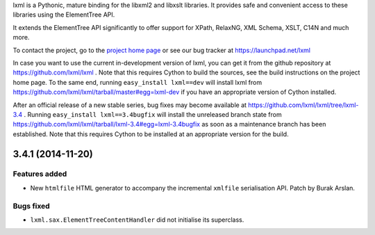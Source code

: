 lxml is a Pythonic, mature binding for the libxml2 and libxslt libraries.  It
provides safe and convenient access to these libraries using the ElementTree
API.

It extends the ElementTree API significantly to offer support for XPath,
RelaxNG, XML Schema, XSLT, C14N and much more.

To contact the project, go to the `project home page
<http://lxml.de/>`_ or see our bug tracker at
https://launchpad.net/lxml

In case you want to use the current in-development version of lxml,
you can get it from the github repository at
https://github.com/lxml/lxml .  Note that this requires Cython to
build the sources, see the build instructions on the project home
page.  To the same end, running ``easy_install lxml==dev`` will
install lxml from
https://github.com/lxml/lxml/tarball/master#egg=lxml-dev if you have
an appropriate version of Cython installed.


After an official release of a new stable series, bug fixes may become
available at
https://github.com/lxml/lxml/tree/lxml-3.4 .
Running ``easy_install lxml==3.4bugfix`` will install
the unreleased branch state from
https://github.com/lxml/lxml/tarball/lxml-3.4#egg=lxml-3.4bugfix
as soon as a maintenance branch has been established.  Note that this
requires Cython to be installed at an appropriate version for the build.

3.4.1 (2014-11-20)
==================

Features added
--------------

* New ``htmlfile`` HTML generator to accompany the incremental ``xmlfile``
  serialisation API.  Patch by Burak Arslan.

Bugs fixed
----------

* ``lxml.sax.ElementTreeContentHandler`` did not initialise its superclass.




